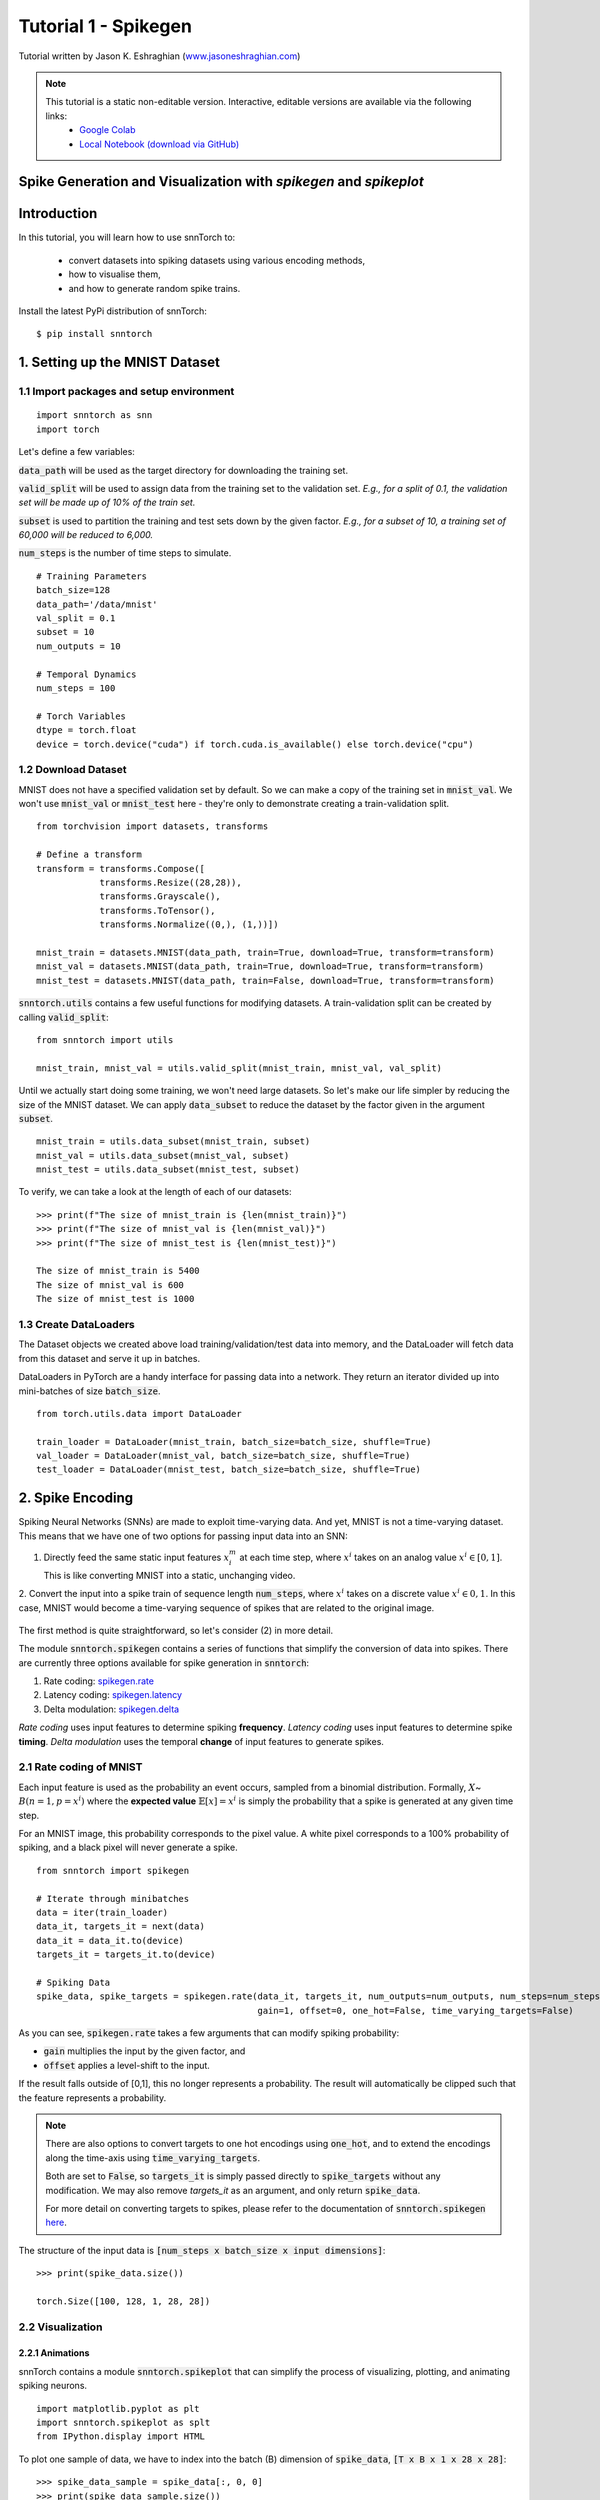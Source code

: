 ======================
Tutorial 1 - Spikegen
======================

Tutorial written by Jason K. Eshraghian (`www.jasoneshraghian.com <https://www.jasoneshraghian.com>`_)

.. note::
  This tutorial is a static non-editable version. Interactive, editable versions are available via the following links:
    * `Google Colab <https://colab.research.google.com/github/jeshraghian/snntorch/blob/tutorials/examples/tutorial_1_spikegen.ipynb>`_
    * `Local Notebook (download via GitHub) <https://github.com/jeshraghian/snntorch/tree/master/examples>`_

Spike Generation and Visualization with `spikegen` and `spikeplot` 
-------------------------------------------------------------------

Introduction
--------------

In this tutorial, you will learn how to use snnTorch to:

  * convert datasets into spiking datasets using various encoding methods, 
  * how to visualise them, 
  * and how to generate random spike trains.

Install the latest PyPi distribution of snnTorch::

  $ pip install snntorch 

1. Setting up the MNIST Dataset
---------------------------------

1.1 Import packages and setup environment
^^^^^^^^^^^^^^^^^^^^^^^^^^^^^^^^^^^^^^^^^^^^^

::
  
  import snntorch as snn
  import torch

Let's define a few variables:


:code:`data_path` will be used as the target directory for downloading the training set.

:code:`valid_split` will be used to assign data from the training set to the validation set.
*E.g., for a split of 0.1, the validation set will be made up of 10% of the train set.*

:code:`subset` is used to partition the training and test sets down by the given factor.
*E.g., for a subset of 10, a training set of 60,000 will be reduced to 6,000.*

:code:`num_steps` is the number of time steps to simulate.

::

  # Training Parameters
  batch_size=128
  data_path='/data/mnist'
  val_split = 0.1
  subset = 10
  num_outputs = 10

  # Temporal Dynamics
  num_steps = 100

  # Torch Variables
  dtype = torch.float
  device = torch.device("cuda") if torch.cuda.is_available() else torch.device("cpu")

1.2 Download Dataset
^^^^^^^^^^^^^^^^^^^^^^^^^^^^^^^^^^^^^^^^^^^^^

MNIST does not have a specified validation set by default. So we can make a copy of the training set in :code:`mnist_val`.
We won't use :code:`mnist_val` or :code:`mnist_test` here - they're only to demonstrate creating a train-validation split.

::

  from torchvision import datasets, transforms

  # Define a transform
  transform = transforms.Compose([
              transforms.Resize((28,28)),
              transforms.Grayscale(),
              transforms.ToTensor(),
              transforms.Normalize((0,), (1,))])

  mnist_train = datasets.MNIST(data_path, train=True, download=True, transform=transform)
  mnist_val = datasets.MNIST(data_path, train=True, download=True, transform=transform)
  mnist_test = datasets.MNIST(data_path, train=False, download=True, transform=transform)

:code:`snntorch.utils` contains a few useful functions for modifying datasets.
A train-validation split can be created by calling :code:`valid_split`:

::

  from snntorch import utils

  mnist_train, mnist_val = utils.valid_split(mnist_train, mnist_val, val_split)


Until we actually start doing some training, we won't need large datasets.
So let's make our life simpler by reducing the size of the MNIST dataset.
We can apply :code:`data_subset` to reduce the dataset by the factor given in the argument :code:`subset`.

::

  mnist_train = utils.data_subset(mnist_train, subset)
  mnist_val = utils.data_subset(mnist_val, subset)
  mnist_test = utils.data_subset(mnist_test, subset)

To verify, we can take a look at the length of each of our datasets:

::

  >>> print(f"The size of mnist_train is {len(mnist_train)}")
  >>> print(f"The size of mnist_val is {len(mnist_val)}")
  >>> print(f"The size of mnist_test is {len(mnist_test)}")

  The size of mnist_train is 5400
  The size of mnist_val is 600
  The size of mnist_test is 1000


1.3 Create DataLoaders 
^^^^^^^^^^^^^^^^^^^^^^^^

The Dataset objects we created above load training/validation/test data into memory, and the DataLoader will fetch data from this dataset and serve it up in batches. 

DataLoaders in PyTorch are a handy interface for passing data into a network. They return an iterator divided up into mini-batches of size :code:`batch_size`.

::

  from torch.utils.data import DataLoader

  train_loader = DataLoader(mnist_train, batch_size=batch_size, shuffle=True)
  val_loader = DataLoader(mnist_val, batch_size=batch_size, shuffle=True)
  test_loader = DataLoader(mnist_test, batch_size=batch_size, shuffle=True)

2. Spike Encoding
---------------------------------

Spiking Neural Networks (SNNs) are made to exploit time-varying data. And yet, MNIST is not a time-varying dataset. 
This means that we have one of two options for passing input data into an SNN:

1. Directly feed the same static input features :math:`x_i^{m}` at each time step, where :math:`x^{i}` takes on an analog value :math:`x^{i} ∈ [0, 1]`.
   This is like converting MNIST into a static, unchanging video.

   .. image:: https://github.com/jeshraghian/snntorch/blob/master/docs/_static/img/examples/tutorial1/1_2_1_static.png?raw=true
            :align: center
            :width: 800


2. Convert the input into a spike train of sequence length :code:`num_steps`, where :math:`x^{i}` takes on a discrete value :math:`x^{i} ∈ {0, 1}`.
In this case, MNIST would become a time-varying sequence of spikes that are related to the original image.

    .. image:: https://github.com/jeshraghian/snntorch/blob/master/docs/_static/img/examples/tutorial1/1_2_2_spikeinput.png?raw=true
              :align: center
              :width: 800

The first method is quite straightforward, so let's consider (2) in more detail.

The module :code:`snntorch.spikegen` contains a series of functions that simplify the conversion of data into spikes. There are currently three options available for spike generation in :code:`snntorch`:

1. Rate coding: `spikegen.rate <https://snntorch.readthedocs.io/en/latest/snntorch.spikegen.html#snntorch.spikegen.rate>`_
2. Latency coding: `spikegen.latency <https://snntorch.readthedocs.io/en/latest/snntorch.spikegen.html#snntorch.spikegen.latency>`_
3. Delta modulation: `spikegen.delta <https://snntorch.readthedocs.io/en/latest/snntorch.spikegen.html#snntorch.spikegen.delta>`_

*Rate coding* uses input features to determine spiking **frequency**. *Latency coding* uses input features to determine spike **timing**. *Delta modulation* uses the temporal **change** of input features to generate spikes.

2.1 Rate coding of MNIST
^^^^^^^^^^^^^^^^^^^^^^^^^

Each input feature is used as the probability an event occurs, sampled from a binomial distribution. Formally, :math:`X`\~ :math:`B(n=1, p=x^{i})` where the
**expected value** :math:`𝔼[x]=x^{i}` is simply the probability that a spike is generated at any given time step.

For an MNIST image, this probability corresponds to the pixel value. A white pixel corresponds to a 100% probability of spiking, and a black pixel will never generate a spike.

.. image:: https://github.com/jeshraghian/snntorch/blob/master/docs/_static/img/examples/tutorial1/1_2_3_spikeconv.png?raw=true
        :align: center
        :width: 1000


::

  from snntorch import spikegen

  # Iterate through minibatches
  data = iter(train_loader)
  data_it, targets_it = next(data)
  data_it = data_it.to(device)
  targets_it = targets_it.to(device)

  # Spiking Data
  spike_data, spike_targets = spikegen.rate(data_it, targets_it, num_outputs=num_outputs, num_steps=num_steps,
                                            gain=1, offset=0, one_hot=False, time_varying_targets=False)
      

As you can see, :code:`spikegen.rate` takes a few arguments that can modify spiking probability:

* :code:`gain` multiplies the input by the given factor, and
* :code:`offset` applies a level-shift to the input.

If the result falls outside of [0,1], this no longer represents a probability. The result will automatically be clipped such that the feature represents a probability.

.. note::
  There are also options to convert targets to one hot encodings using :code:`one_hot`, and to extend the encodings along the time-axis using :code:`time_varying_targets`.
  
  Both are set to :code:`False`, so :code:`targets_it` is simply passed directly to :code:`spike_targets` without any modification. We may also remove `targets_it` as an argument, and only return :code:`spike_data`. 
  
  For more detail on converting targets to spikes, please refer to the documentation of :code:`snntorch.spikegen` `here <https://snntorch.readthedocs.io/en/latest/snntorch.spikegen.html#snntorch.spikegen.targets_to_spikes>`_.

The structure of the input data is :code:`[num_steps x batch_size x input dimensions]`:

::

  >>> print(spike_data.size())

  torch.Size([100, 128, 1, 28, 28])

2.2 Visualization
^^^^^^^^^^^^^^^^^^^^^^^^^

2.2.1 Animations
""""""""""""""""""

snnTorch contains a module :code:`snntorch.spikeplot` that can simplify the process of visualizing, plotting, and animating spiking neurons.

::

  import matplotlib.pyplot as plt
  import snntorch.spikeplot as splt
  from IPython.display import HTML

To plot one sample of data, we have to index into the batch (B) dimension of :code:`spike_data`, :code:`[T x B x 1 x 28 x 28]`:

::

  >>> spike_data_sample = spike_data[:, 0, 0]
  >>> print(spike_data_sample.size())

  torch.Size([100, 28, 28])

:code:`spikeplot.animator` makes it super simple to animate 2-D data:

::

  >>> fig, ax = plt.subplots()
  >>> anim = splt.animator(spike_data_sample, fig, ax)

  >>> HTML(anim.to_html5_video())

.. raw:: html

  <center>
    <video controls src="https://github.com/jeshraghian/snntorch/blob/master/docs/_static/img/examples/tutorial1/_static/splt.animator.mp4?raw=true"></video>
  </center>

::

  # If you're feeling sentimental, you can save the animation: .gif, .mp4 etc.
  anim.save("spike_mnist_test.mp4")

The associated target label can be indexed as follows:

::

  >>> print(f"The corresponding target is: {spike_targets[0]}")

  The corresponding target is: 3

As a matter of interest, let's do that again but with 25% of the gain to promote sparsity. This time, we won't bother passing the targets into :code:`spikegen.rate`, as we don't need it.

::

  spike_data = spikegen.rate(data_it, num_outputs=num_outputs, num_steps=num_steps, gain=0.25)

  spike_data_sample2 = spike_data[:, 0, 0]
  fig, ax = plt.subplots()
  anim = splt.animator(spike_data_sample2, fig, ax)
  HTML(anim.to_html5_video())

.. raw:: html

  <center>
    <video controls src="https://github.com/jeshraghian/snntorch/blob/master/docs/_static/img/examples/tutorial1/_static/splt.animator-25.mp4?raw=true"></video>
  </center>



:: 

  # Uncomment for optional save
  # anim.save("spike_mnist_test2.mp4")

Now let's average the spikes out over time and reconstruct the input images.

::

  plt.figure(facecolor="w")
  plt.subplot(1,2,1)
  plt.imshow(spike_data_sample.mean(axis=0).reshape((28,-1)).cpu(), cmap='binary')
  plt.axis('off')
  plt.title('Gain = 1')

  plt.subplot(1,2,2)
  plt.imshow(spike_data_sample2.mean(axis=0).reshape((28,-1)).cpu(), cmap='binary')
  plt.axis('off')
  plt.title('Gain = 0.25')

  plt.show()

.. image:: https://github.com/jeshraghian/snntorch/blob/master/docs/_static/img/examples/tutorial1/_static/gain.png?raw=true
        :align: center
        :width: 300

The case where :code:`gain=0.25` is lighter than where :code:`gain=1`, as spiking probability has been reduced by a factor of x4.

2.2.2 Raster Plots
"""""""""""""""""""

Alternatively, we can generate a raster plot of an input sample. This requires reshaping our sample into a 2-D tensor, where the number of steps is the first dimension. We then pass this sample into the function :code:`spikeplot.raster`. 

::

  # Reshape
  spike_data_sample2 = spike_data_sample2.reshape((num_steps, -1))

  # raster plot
  fig = plt.figure(facecolor="w", figsize=(10, 5))
  ax = fig.add_subplot(111)
  splt.raster(spike_data_sample2, ax, s=1.5, c="black")

  plt.title("Input Layer")
  plt.xlabel("Time step")
  plt.ylabel("Neuron Number")
  plt.show()


.. image:: https://github.com/jeshraghian/snntorch/blob/master/docs/_static/img/examples/tutorial1/_static/raster.png?raw=true
        :align: center
        :width: 600

We can also index into one single neuron. Below, we are indexing into the 210th neuron.
Depending on your input data, you may need to index into a few different neurons between 0 & 784 before finding one that spikes.

.. image:: https://github.com/jeshraghian/snntorch/blob/master/docs/_static/img/examples/tutorial1/_static/raster1.png?raw=true
        :align: center
        :width: 400

The idea of rate coding is actually quite controversial. Multiple spikes are needed to achieve any sort of task, and each spike consumes power. It is unlikely to be the only mechanism within the brain, which is both resource-constrained and highly efficient.

We know that the reaction time of a human is around 250ms. If the averaging firing rate of a neuron in the human brain is on the order of 10Hz, then we can only process about 2 spikes within our reaction timescale.

On the other hand, biological neurons are somewhat stochastic. In fact,  neurons fail to fire around 70% of the time that our idealized models would have us believe. Spike rate coding offsets the power disadvantage by showing huge noise robustness: it's fine if some of the spikes fail to generte, because there will be plenty more where they came from.

Rate coding is almost certainly working in conjunction with other encoding schemes in the brain. We'll consider these other encoding mechanisms in the following sections. 

This covers the :code:`spikegen.rate` function. Further information `can be found in the documentation here <https://snntorch.readthedocs.io/en/latest/snntorch.spikegen.html>`_.

2.3 Latency Coding of MNIST
^^^^^^^^^^^^^^^^^^^^^^^^^^^^


Temporal codes capture information about the precise firing time of neurons; a single spike carries much more meaning than in rate codes which rely on firing frequency.

While this opens up more susceptibility to noise, it can also decrease the power consumed by the hardware running SNN algorithms by orders of magnitude. 

:code:`spikegen.latency` is a function that allows each input to fire at most **once** during the full time sweep.
Features closer to :code:`1` will fire earlier and features closer to :code:`0` will fire later. I.e., in our MNIST case, bright pixels will fire earlier and dark pixels will fire later. 

By default, spike timing is calculated by setting the input feature as a current injection :math:`I_{in}` into an RC circuit. This current moves charge onto the capacitor, which increases :math:`V(t)`. We assume that there is a trigger voltage, :math:`V_{thr}`, which once reached, generates a spike. The question then becomes: *for a given input current (and equivalently, input feature), how long does it take for a spike to be generated?*

Starting with Kirchhoff's current law, :math:`I_{in} = I_R + I_C`, the rest of the derivation leads us to a logarithmic relationship between time and the input. 

If you've forgotten circuit theory and/or the following means nothing to you, then don't worry! All that matters is: **big** input means **fast** spike; **small** input means **late** spike.

.. image:: https://github.com/jeshraghian/snntorch/blob/master/docs/_static/img/examples/tutorial1/1_2_4_latencyrc.png?raw=true
        :align: center
        :width: 500

::

  spike_data = spikegen.latency(data_it, num_steps=100, tau=5, threshold=0.01)

Some of the arguments include:

* :code:`tau`: by default, the input features are treated as a constant current injected into an RC circuit. :code:`tau` is the RC time constant of the circuit. A higher :code:`tau` will induce slower firing.
* :code:`threshold`: the membrane potential the RC circuit must charge to before it can fire. All features below the threshold are saturated.


2.3.1 Raster Plot
"""""""""""""""""""
We'll start with a raster this time.

::

  fig = plt.figure(facecolor="w", figsize=(10, 5))
  ax = fig.add_subplot(111)
  splt.raster(spike_data[:, 0].view(num_steps, -1), ax, s=25, c="black")

  plt.title("Input Layer")
  plt.xlabel("Time step")
  plt.ylabel("Neuron Number")
  plt.show()

  # optional save
  # fig.savefig('destination_path.png', format='png', dpi=300)

.. image:: https://github.com/jeshraghian/snntorch/blob/master/docs/_static/img/examples/tutorial1/_static/raster2.png?raw=true
        :align: center
        :width: 600

To make sense of your raster plot, you'll notice that high intensity features fire first, whereas low intensity features fire last:

.. image:: https://github.com/jeshraghian/snntorch/blob/master/docs/_static/img/examples/tutorial1/1_2_5_latencyraster.png?raw=true
        :align: center
        :width: 800

The logarithmic code coupled with the lack of diverse input values (i.e., the lack of midtone/grayscale features) causes significant clustering in two areas of the plot.
The bright pixels induce firing at the start of the run, and the dark pixels at the end.
We can increase :code:`tau` to slow down our spike times, or we can linearize the data by setting the optional argument :code:`linear=True`.

::

  spike_data = spikegen.latency(data_it, num_steps=100, tau=5, threshold=0.01, linear=True)

  fig = plt.figure(facecolor="w", figsize=(10, 5))
  ax = fig.add_subplot(111)
  splt.raster(spike_data[:, 0].view(num_steps, -1), ax, s=25, c="black")
  plt.title("Input Layer")
  plt.xlabel("Time step")
  plt.ylabel("Neuron Number")
  plt.show()

.. image:: https://github.com/jeshraghian/snntorch/blob/master/docs/_static/img/examples/tutorial1/_static/raster3.png?raw=true
        :align: center
        :width: 600

The spread of firing times is much more evenly distributed now. This is achieved by simply linearizing the logarithmic equation according to the rules shown below. Unlike the RC model, there's no physical basis for the model. It's just simpler.

.. image:: https://github.com/jeshraghian/snntorch/blob/master/docs/_static/img/examples/tutorial1/1_2_6_latencylinear.png?raw=true
        :align: center
        :width: 600

But notice all firing occurs within the first ~5 time steps, whereas the simulation range is 100 time steps.
This indicates that we have a lot of redundant time steps doing nothing. This can be solved by either increasing :code:`tau` to slow down the time constant, or setting the optional argument :code:`normalize=True` to span the full range of :code:`num_steps`.

::

  spike_data = spikegen.latency(data_it, num_steps=100, tau=5, threshold=0.01,
                                normalize=True, linear=True)

  fig = plt.figure(facecolor="w", figsize=(10, 5))
  ax = fig.add_subplot(111)
  splt.raster(spike_data[:, 0].view(num_steps, -1), ax, s=25, c="black")

  plt.title("Input Layer")
  plt.xlabel("Time step")
  plt.ylabel("Neuron Number")
  plt.show()

.. image:: https://github.com/jeshraghian/snntorch/blob/master/docs/_static/img/examples/tutorial1/_static/raster4.png?raw=true
        :align: center
        :width: 600

One major advantage of latency coding over rate coding is the increased sparsity of spikes. If neurons are constrained to firing a maximum of once over the time course of interest, then this promotes low-power operation.

In the scenario shown above, a majority of the spikes occur at the final time step, where the input features fall below the threshold. In a sense, the background of the image holds no useful information to us. 

We can remove these redundant features by setting :code:`clip=True`.

::

  spike_data = spikegen.latency(data_it, num_steps=100, tau=5, threshold=0.01, 
                                clip=True, normalize=True, linear=True)

  fig = plt.figure(facecolor="w", figsize=(10, 5))
  ax = fig.add_subplot(111)
  splt.raster(spike_data[:, 0].view(num_steps, -1), ax, s=25, c="black")

  plt.title("Input Layer")
  plt.xlabel("Time step")
  plt.ylabel("Neuron Number")
  plt.show()


.. image:: https://github.com/jeshraghian/snntorch/blob/master/docs/_static/img/examples/tutorial1/_static/raster5.png?raw=true
        :align: center
        :width: 600

That looks much better!


2.3.2 Animation
"""""""""""""""""""
We will run the exact same code block as before to create an animation.

::

  >>> spike_data_sample = spike_data[:, 0, 0]
  >>> print(spike_data_sample.size())
  torch.Size([100, 28, 28])

::

  fig, ax = plt.subplots()
  anim = splt.animator(spike_data_sample, fig, ax)
  HTML(anim.to_html5_video())

.. raw:: html

  <center>
    <video controls src="https://github.com/jeshraghian/snntorch/blob/master/docs/_static/img/examples/tutorial1/_static/splt.animator2.mp4?raw=true"></video>
  </center>

This animation is obviously much tougher to make out in video form, but a keen eye will be able to catch a glimpse of the initial frame where most of the spikes occur.
We can index into the corresponding target value to check what value it is.

::

  # Save output: .gif, .mp4 etc.
  # anim.save("mnist_latency.gif")

::

  >>> print(spike_targets[0])
  tensor(4, device='cuda:0')


2.4 Delta Modulation
^^^^^^^^^^^^^^^^^^^^^


There are theories that the retina is adaptive: it will only process information when there is something new to process. If there is no change in your field of view, then your photoreceptor cells will be much lesss prone to firing. 

That is to say: **biology is event-driven**. Our neurons thrive on change.

As a nifty example, a few researchers have dedicated their lives to designing retina-inspired image sensors, for example, the `Dynamic Vision Sensor <https://ieeexplore.ieee.org/abstract/document/7128412/>`_. Although `the attached link is from over a decade ago, the work in this video <https://www.youtube.com/watch?v=6eOM15U_t1M&ab_channel=TobiDelbruck>`_ was clearly ahead of its time.

Delta modulation is based on event-driven spiking. The :code:`snntorch.delta` function accepts a time-series tensor as input. It takes the difference between each subsequent feature across all time steps. By default, if the difference is both *positive* and *greater* than the threshold :math:`V_{thr}`, a spike is generated:

.. image:: https://github.com/jeshraghian/snntorch/blob/master/docs/_static/img/examples/tutorial1/1_2_7_delta.png?raw=true
        :align: center
        :width: 600

To illustrate, let's first come up with a contrived example where we create our own input tensor.

::

    # Create a tensor with some fake time-series data
    data = torch.Tensor([0, 1, 0, 2, 8, -20, 20, -5, 0, 1, 0])

    # Plot the tensor
    plt.plot(data)

    plt.title("Some fake time-series data")
    plt.xlabel("Time step")
    plt.ylabel("Voltage (mV)")
    plt.show()

.. image:: https://github.com/jeshraghian/snntorch/blob/master/docs/_static/img/examples/tutorial1/_static/fake_data.png?raw=true
      :align: center
      :width: 300

Let's pass the above tensor into the :code:`spikegen.delta` function, with an arbitrarily selected :code:`threshold=4`:

::

    # Convert data
    spike_data = spikegen.delta(data, threshold=4)

    # Create fig, ax
    fig = plt.figure(facecolor="w", figsize=(8, 1))
    ax = fig.add_subplot(111)

    # Raster plot of delta converted data
    splt.raster(spike_data, ax, c="black")

    plt.title("Input Neuron")
    plt.xlabel("Time step")
    plt.yticks([])
    plt.xlim(0, len(data))
    plt.show()

    
.. image:: https://github.com/jeshraghian/snntorch/blob/master/docs/_static/img/examples/tutorial1/_static/delta.png?raw=true
        :align: center
        :width: 400

There are three time steps where the difference between :math:`data[T]` and :math:`data[T+1]` is greater than or equal to :math:`V_{thr}=4`. This means there are three on-spikes. 

The large dip to :math:`-20` has not been captured in our spikes. It might be the case that our data cares about negative swings as well, in which case we can enable the optional argument :code:`off_spike=True`.

::

  # Convert data
  spike_data = spikegen.delta(data, threshold=4, off_spike=True)

  # Create fig, ax
  fig = plt.figure(facecolor="w", figsize=(8, 1))
  ax = fig.add_subplot(111)

  # Raster plot of delta converted data
  splt.raster(spike_data, ax, c="black")

  plt.title("Input Neuron")
  plt.xlabel("Time step")
  plt.yticks([])
  plt.xlim(0, len(data))
  plt.show()

.. image:: https://github.com/jeshraghian/snntorch/blob/master/docs/_static/img/examples/tutorial1/_static/delta2.png?raw=true
        :align: center
        :width: 400

We've generated additional spikes, but this isn't actually the full picture! 

If we print out the tensor, we will discover that we have actually generated "off-spikes". These spikes take on a value of :math:`-1`.

::

  >>> print(spike_data)
  tensor([ 0.,  0.,  0.,  0.,  1., -1.,  1., -1.,  1.,  0.,  0.])

  Although we have only shown :code:`spikegen.delta` on a fake sample of data, the true intention is to pass in time-series data and only generate an output when there has been a sufficiently large event. 

  That wraps up the three main spike conversion functions! There are still additional features to each of the three conversion techniques that have not been detailed in this tutorial. We recommend `referring to the documentation for a deeper dive <https://snntorch.readthedocs.io/en/latest/_modules/snntorch/spikegen.html>`_.

3. Spike Generation
---------------------------------

Now what if we don't actually have any data to start with? 
Say we just want a randomly generated spike train from scratch.
:code:`spikegen.rate` has a nested function, :code:`rate_conv` which takes care of converting features into spikes.

All we have to do is initialize a randomly generated :code:`torch.Tensor` to pass in.

::

  # Create a random spike train
  spike_prob = torch.rand((num_steps, 28, 28), device=device, dtype=dtype) * 0.5  
  spike_rand = spikegen.rate_conv(spike_prob)

3.1 Animation
^^^^^^^^^^^^^^^
  
::

  fig, ax = plt.subplots()
  anim = splt.animator(spike_rand, fig, ax)

  HTML(anim.to_html5_video())


.. raw:: html

  <center>
    <video controls src="https://github.com/jeshraghian/snntorch/blob/master/docs/_static/img/examples/tutorial1/_static/rand_spikes.mp4?raw=true"></video>
  </center>


..

  # Save output: .gif, .mp4 etc.
  # anim.save("random_spikes.gif")


3.2 Raster
^^^^^^^^^^^^^

..

  fig = plt.figure(facecolor="w", figsize=(10, 5))
  ax = fig.add_subplot(111)
  splt.raster(spike_rand[:, 0].view(num_steps, -1), ax, s=25, c="black")

  plt.title("Input Layer")
  plt.xlabel("Time step")
  plt.ylabel("Neuron Number")
  plt.show()

.. image:: https://github.com/jeshraghian/snntorch/blob/master/docs/_static/img/examples/tutorial1/_static/rand_raster.png?raw=true
      :align: center
      :width: 600

Conclusion
-----------
That's it for spike conversion and generation. 
This approach generalizes beyond images, to single-dimensional and multi-dimensional tensors.

For reference, the documentation for :code:`spikegen` can be found `at this link <https://snntorch.readthedocs.io/en/latest/_modules/snntorch/spikegen.html>`_ and for :code:`spikeplot`, `at the link here <https://snntorch.readthedocs.io/en/latest/_modules/snntorch/spikeplot.html>`_

In the next tutorial, you will learn the basics of spiking neurons and how to use them. Following that, you will be equipped with the tools to train your own spiking neural network in tutorial 3. 